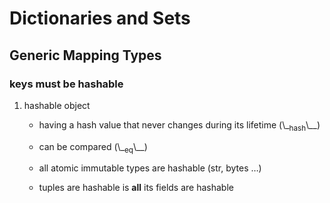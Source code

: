 * Dictionaries and Sets

** Generic Mapping Types

*** keys must be hashable

**** hashable object

- having a hash value that never changes during its lifetime (\__hash\__)

- can be compared (\__eq\__)
  
- all atomic immutable types are hashable (str, bytes ...)
  
- tuples are hashable is *all* its fields are hashable
